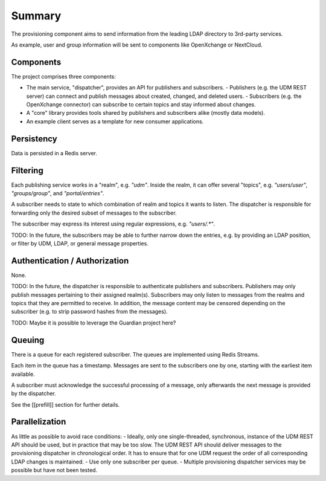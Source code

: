 Summary
=======

The provisioning component aims to send information from the leading LDAP
directory to 3rd-party services.

As example, user and group information will be sent to components like OpenXchange
or NextCloud.

Components
----------

The project comprises three components:

- The main service, "dispatcher", provides an API for publishers and subscribers.
  - Publishers (e.g. the UDM REST server) can connect and publish messages about created, changed, and deleted users.
  - Subscribers (e.g. the OpenXchange connector) can subscribe to certain topics and stay informed about changes.

- A "core" library provides tools shared by publishers and subscribers alike (mostly data models).

- An example client serves as a template for new consumer applications.

Persistency
-----------

Data is persisted in a Redis server.

Filtering
---------

Each publishing service works in a "realm",
e.g. `"udm"`.
Inside the realm, it can offer several "topics",
e.g. `"users/user"`, `"groups/group"`, and `"portal/entries"`.

A subscriber needs to state to which combination
of realm and topics it wants to listen.
The dispatcher is responsible for forwarding
only the desired subset of messages to the subscriber.

The subscriber may express its interest using regular expressions,
e.g. `"users/.*"`.

TODO: In the future, the subscribers may be able to further
narrow down the entries, e.g. by providing an LDAP position,
or filter by UDM, LDAP, or general message properties.

Authentication / Authorization
------------------------------

None.

TODO: In the future, the dispatcher is responsible to authenticate
publishers and subscribers.
Publishers may only publish messages pertaining to their assigned realm(s).
Subscribers may only listen to messages from the realms and topics that
they are permitted to receive.
In addition, the message content may be censored depending on the subscriber
(e.g. to strip password hashes from the messages).

TODO: Maybe it is possible to leverage the Guardian project here?

Queuing
-------

There is a queue for each registered subscriber.
The queues are implemented using Redis Streams.

Each item in the queue has a timestamp.
Messages are sent to the subscribers one by one,
starting with the earliest item available.

A subscriber must acknowledge the successful processing of a message,
only afterwards the next message is provided by the dispatcher.

See the [[prefill]] section for further details.

Parallelization
---------------

As little as possible to avoid race conditions:
- Ideally, only one single-threaded, synchronous, instance of the UDM REST API should be used, but in practice that may be too slow. The UDM REST API should deliver messages to the provisioning dispatcher in chronological order. It has to ensure that for one UDM request the order of all corresponding LDAP changes is maintained.
- Use only one subscriber per queue.
- Multiple provisioning dispatcher services may be possible but have not been tested.
